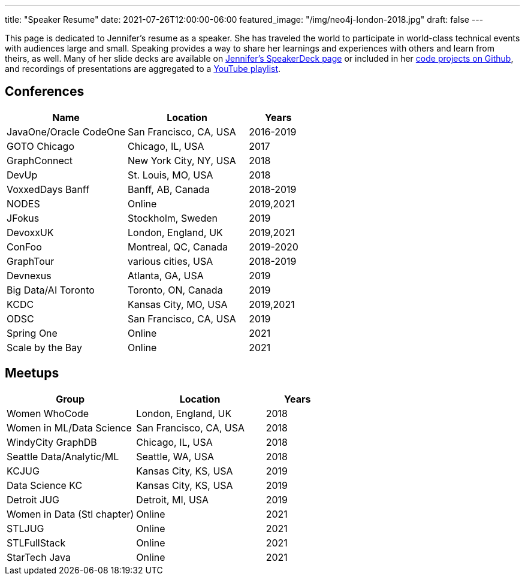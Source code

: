 ---
title: "Speaker Resume"
date: 2021-07-26T12:00:00-06:00
featured_image: "/img/neo4j-london-2018.jpg"
draft: false
---

This page is dedicated to Jennifer's resume as a speaker. She has traveled the world to participate in world-class technical events with audiences large and small. Speaking provides a way to share her learnings and experiences with others and learn from theirs, as well. Many of her slide decks are available on https://speakerdeck.com/jmhreif[Jennifer's SpeakerDeck page^] or included in her https://github.com/JMHReif?tab=repositories[code projects on Github^], and recordings of presentations are aggregated to a https://youtube.com/playlist?list=PLf8aIqYXdUo9Su_yALHM2Z4CPDnl491wt[YouTube playlist^].

== *Conferences*
[cols="2,2,1",options="header"]
|===
|*Name*                   |*Location*               |*Years*

|JavaOne/Oracle CodeOne   |San Francisco, CA, USA   |2016-2019
|GOTO Chicago             |Chicago, IL, USA         |2017
|GraphConnect             |New York City, NY, USA   |2018
|DevUp                    |St. Louis, MO, USA       |2018
|VoxxedDays Banff         |Banff, AB, Canada        |2018-2019
|NODES                    |Online                   |2019,2021
|JFokus                   |Stockholm, Sweden        |2019
|DevoxxUK                 |London, England, UK      |2019,2021
|ConFoo                   |Montreal, QC, Canada     |2019-2020
|GraphTour                |various cities, USA      |2018-2019
|Devnexus                 |Atlanta, GA, USA         |2019
|Big Data/AI Toronto      |Toronto, ON, Canada      |2019
|KCDC                     |Kansas City, MO, USA     |2019,2021
|ODSC                     |San Francisco, CA, USA   |2019
|Spring One               |Online                   |2021
|Scale by the Bay         |Online                   |2021
|===

== *Meetups*
[cols="2,2,1",options="header"]
|===
|*Group*                     |*Location*             |*Years*

|Women WhoCode               |London, England, UK    |2018
|Women in ML/Data Science    |San Francisco, CA, USA |2018
|WindyCity GraphDB           |Chicago, IL, USA       |2018
|Seattle Data/Analytic/ML    |Seattle, WA, USA       |2018
|KCJUG                       |Kansas City, KS, USA   |2019
|Data Science KC             |Kansas City, KS, USA   |2019
|Detroit JUG                 |Detroit, MI, USA       |2019
|Women in Data (Stl chapter) |Online                 |2021
|STLJUG                      |Online                 |2021
|STLFullStack                |Online                 |2021
|StarTech Java               |Online                 |2021
|===